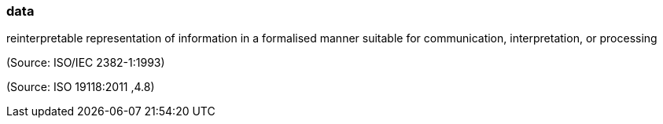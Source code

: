 === data

reinterpretable representation of information in a formalised manner suitable for communication, interpretation, or processing

(Source: ISO/IEC 2382-1:1993)

(Source: ISO 19118:2011 ,4.8)

